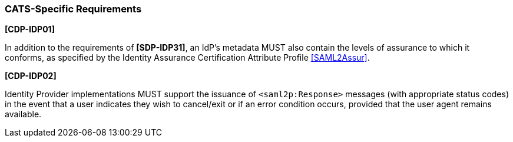 === CATS-Specific Requirements

*[CDP-IDP01]*

In addition to the requirements of *[SDP-IDP31]*, an IdP’s metadata MUST also
contain the levels of assurance to which it conforms, as specified by the
Identity Assurance Certification Attribute Profile <<SAML2Assur>>.


*[CDP-IDP02]*

Identity Provider implementations MUST support the issuance of
`<saml2p:Response>` messages (with appropriate status codes) in the event that
a user indicates they wish to cancel/exit or if an error condition occurs,
provided that the user agent remains available.